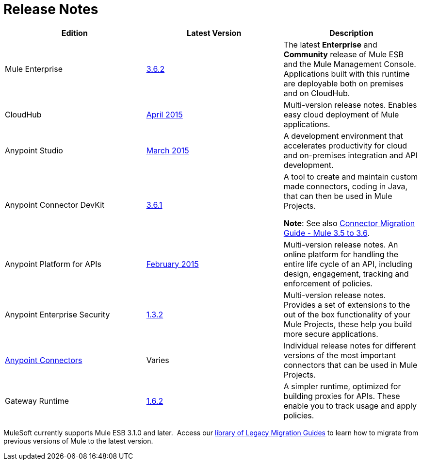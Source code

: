 = Release Notes
:keywords: release notes


[width="100%",cols="34%,33%,33%",options="header",]
|===
a|
*Edition*

 a|
*Latest Version*

 a|
*Description*

|Mule Enterprise |link:/documentation/display/current/Mule+ESB+3.6.2+Release+Notes[3.6.2] |The latest *Enterprise* and *Community* release of Mule ESB and the Mule Management Console. Applications built with this runtime are deployable both on premises and on CloudHub.
|CloudHub |link:/documentation/display/current/CloudHub+Release+Notes[April 2015] |Multi-version release notes. Enables easy cloud deployment of Mule applications. +
|Anypoint Studio |link:/documentation/display/current/Anypoint+Studio+March+2015+with+3.6.1+Runtime+-+Update+Site+1+Release+Notes[March 2015] |A development environment that accelerates productivity for cloud and on-premises integration and API development.
|Anypoint Connector DevKit |link:/documentation/display/current/Anypoint+Connector+DevKit+3.6.1+Release+Notes[3.6.1] a|
A tool to create and maintain custom made connectors, coding in Java, that can then be used in Mule Projects.

*Note*: See also link:/documentation/display/current/Connector+Migration+Guide+-+Mule+3.5+to+3.6[Connector Migration Guide - Mule 3.5 to 3.6].

|Anypoint Platform for APIs |link:/documentation/display/current/Anypoint+Platform+for+APIs+Release+Notes[February 2015] |Multi-version release notes. An online platform for handling the entire life cycle of an API, including design, engagement, tracking and enforcement of policies.
|Anypoint Enterprise Security |link:/documentation/display/current/Anypoint+Enterprise+Security+Release+Notes[1.3.2] |Multi-version release notes. Provides a set of extensions to the out of the box functionality of your Mule Projects, these help you build more secure applications.
|link:/documentation/display/current/Anypoint+Connector+Release+Notes[Anypoint Connectors] |Varies |Individual release notes for different versions of the most important connectors that can be used in Mule Projects.
|Gateway Runtime |link:/documentation/display/current/Gateway+1.3.2+Release+Notes[1.6.2] |A simpler runtime, optimized for building proxies for APIs. These enable you to track usage and apply policies.
|===

MuleSoft currently supports Mule ESB 3.1.0 and later.  Access our http://www.mulesoft.org/documentation/display/current/Legacy+Mule+Migration+Notes[library of Legacy Migration Guides] to learn how to migrate from previous versions of Mule to the latest version.
